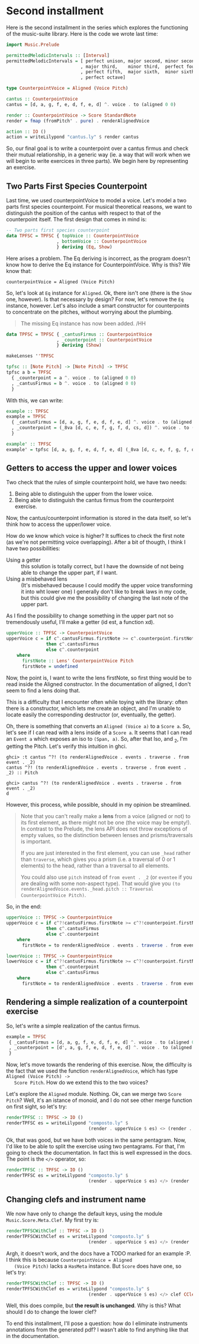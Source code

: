 * Second installment
  Here is the second installment in the series which explores the
  functioning of the music-suite library. Here is the code we wrote
  last time:

#+BEGIN_SRC haskell
import Music.Prelude

permittedMelodicIntervals :: [Interval]
permittedMelodicIntervals = [ perfect unison, major second, minor second
                            , major third,    minor third,  perfect fourth
                            , perfect fifth,  major sixth,  minor sixth
                            , perfect octave]

type CounterpointVoice = Aligned (Voice Pitch)

cantus :: CounterpointVoice 
cantus = [d, a, g, f, e, d, f, e, d] ^. voice . to (aligned 0 0)

render :: CounterpointVoice -> Score StandardNote
render = fmap (fromPitch' . pure) . renderAlignedVoice 

action :: IO ()
action = writeLilypond "cantus.ly" $ render cantus
#+END_SRC
  
So, our final goal is to write a counterpoint over a cantus firmus and
check their mutual relationship, in a generic way (ie. a way that will
work when we will begin to write exercices in three parts).  We begin
here by representing an exercise.

** Two Parts First Species Counterpoint
   Last time, we used counterpointVoice to model a voice. Let's model
   a two parts first species counterpoint. For musical theoretical
   reasons, we want to distinguish the position of the cantus with
   respect to that of the counterpoint itself. The first design that
   comes in mind is:

#+BEGIN_SRC haskell
  -- Two parts first species counterpoint
  data TPFSC = TPFSC { topVoice :: CounterpointVoice
                     , bottomVoice :: CounterpointVoice
                     } deriving (Eq, Show)
#+END_SRC

   Here arises a problem. The Eq deriving is incorrect, as the program
   doesn't know how to derive the Eq instance for CounterpointVoice.
   Why is this? We know that:

   #+BEGIN_EXAMPLE
   counterpointVoice = Aligned (Voice Pitch)
   #+END_EXAMPLE

   So, let's look at =Eq= instance for =Aligned=. Ok, there isn't one
   (there is the =Show= one, however). Is that necessary by design?
   For now, let's remove the =Eq= instance, however. Let's also
   include a smart constructor for counterpoints to concentrate on the
   pitches, without worrying about the plumbing.
   
   #+BEGIN_QUOTE
   The missing Eq instance has now been added. /HH
   #+END_QUOTE

   
#+BEGIN_SRC haskell
data TPFSC = TPFSC { _cantusFirmus :: CounterpointVoice
                   , _counterpoint :: CounterpointVoice
                   } deriving (Show)

makeLenses ''TPFSC

tpfsc :: [Note Pitch] -> [Note Pitch] -> TPFSC
tpfsc a b = TPFSC
  { _counterpoint = a ^. voice . to (aligned 0 0)
  , _cantusFirmus = b ^. voice . to (aligned 0 0)
  }
#+END_SRC
   
   With this, we can write:

#+BEGIN_SRC haskell
example :: TPFSC
example = TPFSC
  { _cantusFirmus = [d, a, g, f, e, d, f, e, d] ^. voice . to (aligned 0 0)
  , _counterpoint = (_8va [d, c, e, f, g, f, d, cs, d]) ^. voice . to (aligned 0 0)
  }

example' :: TPFSC
example' = tpfsc [d, a, g, f, e, d, f, e, d] (_8va [d, c, e, f, g, f, d, cs, d])
#+END_SRC

   
** Getters to access the upper and lower voices

   Two check that the rules of simple counterpoint hold, we have two
   needs:
   1) Being able to distinguish the upper from the lower voice. 
   2) Being able to distinguish the cantus firmus from the counterpoint
      exercise.

   Now, the cantus/counterpoint information is stored in the data
   itself, so let's think how to access the upper/lower voice.

   How do we know which voice is higher? It suffices to check the
   first note (as we're not permitting voice overlapping).  After a
   bit of thougth, I think I have two possibilities:

   - Using a getter :: this solution is totally correct, but I have
        the downside of not being able to change the upper part, if I
        want.
   - Using a misbehaved lens :: (It's misbehaved because I could
        modify the upper voice transforming it into wht lower one) I
        generally don't like to break laws in my code, but this could
        give me the possibility of changing the last note of the upper
        part.

   As I find the possibility to change something in the upper part not
   so tremendously useful, I'll make a getter (id est, a function xd).

#+BEGIN_SRC haskell
upperVoice :: TPFSC -> CounterpointVoice
upperVoice c = if c^.cantusFirmus.firstNote >= c^.counterpoint.firstNote
               then c^.cantusFirmus
               else c^.counterpoint
    where
      firstNote :: Lens' CounterpointVoice Pitch
      firstNote = undefined 
#+END_SRC
   
   Now, the point is, I want to write the lens firstNote, so first
   thing would be to read inside the Aligned constructor. In the
   documentation of aligned, I don't seem to find a lens doing that.

   This is a difficulty that I encounter often while toying with the
   library: often there is a constructor, which lets me create an
   object, and I'm unable to locate easily the corresponding
   destructor (or, eventually, the getter).

   Oh, there is something that converts an =Aligned (Voice a)= to a
   =Score a=. So, let's see if I can read with a lens inside of a
   =Score a=. It seems that I can read an =Event a= which exposes an
   iso to =(Span, a)=. So, after that Iso, and _2, I'm getting the
   Pitch. Let's verify this intuition in ghci.

   #+BEGIN_EXAMPLE
   ghci> :t cantus ^?! (to renderAlignedVoice . events . traverse . from event . _2)
   cantus ^?! (to renderAlignedVoice . events . traverse . from event . _2) :: Pitch

   ghci> cantus ^?! (to renderAlignedVoice . events . traverse . from event . _2)
   d
   #+END_EXAMPLE

   However, this process, while possible, should in my opinion be streamlined.
   
   #+BEGIN_QUOTE
   Note that you can't really make a *lens* from a voice (aligned or not) to its first element, as
   there might not be one (the voice may be empty!). In contrast to the Prelude, the lens API does
   not throw exceptions of empty values, so the distinction between lenses and prisms/traversals
   is important.
   
   If you are just interested in the first element, you can use =_head= rather than =traverse=, which
   gives you a prism (i.e. a traversal of 0 or 1 elements) to the head, rather than a traversal to
   all elements.
   
   You could also use =pitch= instead of =from event . _2= (or =eventee= if you are dealing with some
   non-aspect type). That would give you =(to renderAlignedVoice.events._head.pitch :: Traversal CounterpointVoice Pitch)=.
   #+END_QUOTE
   
   So, in the end:

#+BEGIN_SRC haskell
upperVoice :: TPFSC -> CounterpointVoice
upperVoice c = if c^?!cantusFirmus.firstNote >= c^?!counterpoint.firstNote
               then c^.cantusFirmus
               else c^.counterpoint
    where
      firstNote = to renderAlignedVoice . events . traverse . from event . _2

lowerVoice :: TPFSC -> CounterpointVoice
lowerVoice c = if c^?!cantusFirmus.firstNote >= c^?!counterpoint.firstNote
               then c^.counterpoint
               else c^.cantusFirmus
    where
      firstNote = to renderAlignedVoice . events . traverse . from event . _2
#+END_SRC


** Rendering a simple realization of a counterpoint exercise
   So, let's write a simple realization of the cantus firmus.

   #+BEGIN_SRC haskell
   example = TPFSC
    { _cantusFirmus = [d, a, g, f, e, d, f, e, d] ^. voice . to (aligned 0 0)
    , _counterpoint = [d', a, g, f, e, d, f, e, d] ^. voice . to (aligned 0 0)
    }
   #+END_SRC

   Now, let's move towards the rendering of this exercise. Now, the
   difficulty is the fact that we used the function
   =renderAlignedVoice=, which has type =Aligned (Voice Pitch) ->
   Score Pitch=. How do we extend this to the two voices?
   
   Let's explore the =Aligned= module. Nothing. Ok, can we merge two
   =Score Pitch=? Well, it's an istance of monoid, and I do not see
   other merge function on first sight, so let's try:

#+BEGIN_SRC haskell
renderTPFSC :: TPFSC -> IO ()
renderTPFSC es = writeLilypond "composto.ly" $
                               (render . upperVoice $ es) <> (render . lowerVoice $ es)
#+END_SRC
   
   Ok, that was good, but we have both voices in the same
   pentagram. Now, I'd like to be able to split the exercise using two
   pentagrams. For that, I'm going to check the documentation. In fact
   this is well expressed in the docs. The point is the =</>=
   operator, so:

#+BEGIN_SRC haskell
renderTPFSC :: TPFSC -> IO ()
renderTPFSC es = writeLilypond "composto.ly" $
                               (render . upperVoice $ es) </> (render . lowerVoice $ es)
#+END_SRC


** Changing clefs and instrument name
   We now have only to change the default keys, using the module
   =Music.Score.Meta.Clef=. My first try is:

#+BEGIN_SRC haskell
renderTPFSCWithClef :: TPFSC -> IO ()
renderTPFSCWithClef es = writeLilypond "composto.ly" $
                               (render . upperVoice $ es) </> (render . clef CClef . lowerVoice $ es)
#+END_SRC

   Argh, it doesn't work, and the docs have a TODO marked for an
   example :P. I think this is because =CounterpointVoice = Aligned
   (Voice Pitch)= lacks a =HasMeta= instance. But =Score= does have
   one, so let's try:

#+BEGIN_SRC haskell
renderTPFSCWithClef :: TPFSC -> IO ()
renderTPFSCWithClef es = writeLilypond "composto.ly" $
                               (render . upperVoice $ es) </> clef CClef (render . lowerVoice $ es)
#+END_SRC

   Well, this does compile, but *the result is unchanged*. Why is this?
   What should I do to change the lower clef?

   To end this installment, I'll pose a question: how do I eliminate
   instruments annotations from the generated pdf? I wasn't able to
   find anything like that in the documentation.
